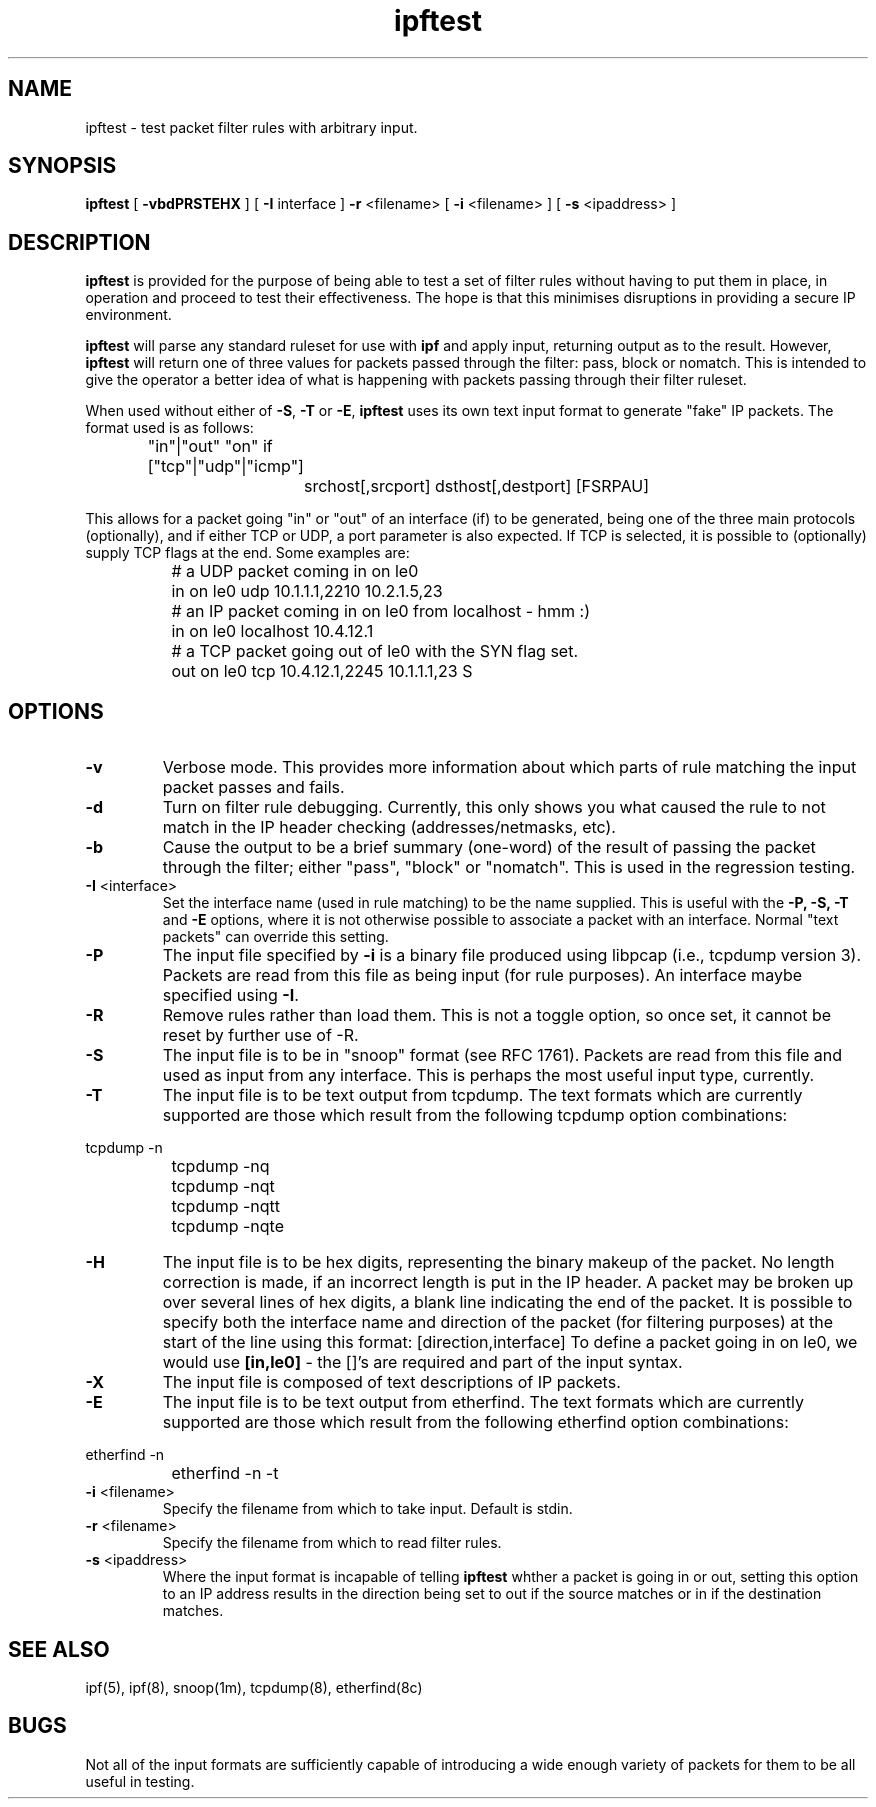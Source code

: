 .TH ipftest 1
.SH NAME
ipftest \- test packet filter rules with arbitrary input.
.SH SYNOPSIS
.B ipftest
[
.B \-vbdPRSTEHX
] [
.B \-I
interface
]
.B \-r
<filename>
[
.B \-i
<filename>
] [
.B \-s
<ipaddress>
]
.SH DESCRIPTION
.PP
\fBipftest\fP is provided for the purpose of being able to test a set of
filter rules without having to put them in place, in operation and proceed
to test their effectiveness.  The hope is that this minimises disruptions
in providing a secure IP environment.
.PP
\fBipftest\fP will parse any standard ruleset for use with \fBipf\fP
and apply input, returning output as to the result.  However, \fBipftest\fP
will return one of three values for packets passed through the filter:
pass, block or nomatch.  This is intended to give the operator a better
idea of what is happening with packets passing through their filter
ruleset.
.PP
When used without either of \fB\-S\fP, \fB\-T\fP or \fB\-E\fP,
\fBipftest\fP uses its own text input format to generate "fake" IP packets.
The format used is as follows:
.nf
		"in"|"out" "on" if ["tcp"|"udp"|"icmp"]
			srchost[,srcport] dsthost[,destport] [FSRPAU]
.fi
.PP
This allows for a packet going "in" or "out" of an interface (if) to be
generated, being one of the three main protocols (optionally), and if
either TCP or UDP, a port parameter is also expected.  If TCP is selected,
it is possible to (optionally) supply TCP flags at the end.  Some examples
are:
.nf
		# a UDP packet coming in on le0
		in on le0 udp 10.1.1.1,2210 10.2.1.5,23
		# an IP packet coming in on le0 from localhost - hmm :)
		in on le0 localhost 10.4.12.1
		# a TCP packet going out of le0 with the SYN flag set.
		out on le0 tcp 10.4.12.1,2245 10.1.1.1,23 S
.fi
.SH OPTIONS
.TP
.B \-v
Verbose mode.  This provides more information about which parts of rule
matching the input packet passes and fails.
.TP
.B \-d
Turn on filter rule debugging.  Currently, this only shows you what caused
the rule to not match in the IP header checking (addresses/netmasks, etc).
.TP
.B \-b
Cause the output to be a brief summary (one-word) of the result of passing
the packet through the filter; either "pass", "block" or "nomatch".
This is used in the regression testing.
.TP
.BR \-I \0<interface>
Set the interface name (used in rule matching) to be the name supplied.
This is useful with the \fB\-P, \-S, \-T\fP and \fB\-E\fP options, where it is
not otherwise possible to associate a packet with an interface.  Normal
"text packets" can override this setting.
.TP
.B \-P
The input file specified by \fB\-i\fP is a binary file produced using libpcap
(i.e., tcpdump version 3).  Packets are read from this file as being input
(for rule purposes).  An interface maybe specified using \fB\-I\fP.
.TP
.B \-R
Remove rules rather than load them.  This is not a toggle option, so once
set, it cannot be reset by further use of -R.
.TP
.B \-S
The input file is to be in "snoop" format (see RFC 1761).  Packets are read
from this file and used as input from any interface.  This is perhaps the
most useful input type, currently.
.TP
.B \-T
The input file is to be text output from tcpdump.  The text formats which
are currently supported are those which result from the following tcpdump
option combinations:
.PP
.nf
		tcpdump -n
		tcpdump -nq
		tcpdump -nqt
		tcpdump -nqtt
		tcpdump -nqte
.fi
.LP
.TP
.B \-H
The input file is to be hex digits, representing the binary makeup of the
packet.  No length correction is made, if an incorrect length is put in
the IP header.  A packet may be broken up over several lines of hex digits,
a blank line indicating the end of the packet.  It is possible to specify
both the interface name and direction of the packet (for filtering purposes)
at the start of the line using this format: [direction,interface]  To define
a packet going in on le0, we would use \fB[in,le0]\fP - the []'s are required
and part of the input syntax.
.TP
.B \-X
The input file is composed of text descriptions of IP packets.
.TP
.B \-E
The input file is to be text output from etherfind.  The text formats which
are currently supported are those which result from the following etherfind
option combinations:
.PP
.nf
		etherfind -n
		etherfind -n -t
.fi
.LP
.TP
.BR \-i \0<filename>
Specify the filename from which to take input.  Default is stdin.
.TP
.BR \-r \0<filename>
Specify the filename from which to read filter rules.
.TP
.BR \-s \0<ipaddress>
Where the input format is incapable of telling \fBipftest\fP whther a packet is
going in or out, setting this option to an IP address results in the direction
being set to out if the source matches or in if the destination matches. 
.SH SEE ALSO
ipf(5), ipf(8), snoop(1m), tcpdump(8), etherfind(8c)
.SH BUGS
Not all of the input formats are sufficiently capable of introducing a
wide enough variety of packets for them to be all useful in testing.
